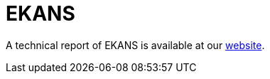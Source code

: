 = EKANS

A technical report of EKANS is available at our https://www.basquecybersecurity.eus/[website].


